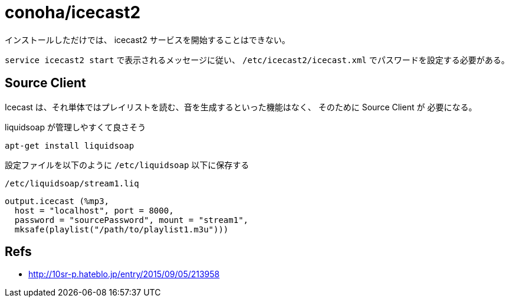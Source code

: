 = conoha/icecast2

インストールしただけでは、 icecast2 サービスを開始することはできない。

`service icecast2 start` で表示されるメッセージに従い、 `/etc/icecast2/icecast.xml`
でパスワードを設定する必要がある。


== Source Client

Icecast は、それ単体ではプレイリストを読む、音を生成するといった機能はなく、
そのために Source Client が 必要になる。

liquidsoap が管理しやすくて良さそう

----
apt-get install liquidsoap
----


設定ファイルを以下のように `/etc/liquidsoap` 以下に保存する

.`/etc/liquidsoap/stream1.liq`
----
output.icecast (%mp3,
  host = "localhost", port = 8000,
  password = "sourcePassword", mount = "stream1",
  mksafe(playlist("/path/to/playlist1.m3u")))
----


== Refs

* http://10sr-p.hateblo.jp/entry/2015/09/05/213958
